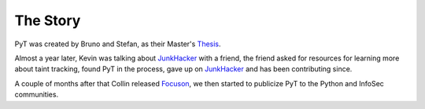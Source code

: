 The Story
==========================

PyT was created by Bruno and Stefan, as their Master's `Thesis`_.

Almost a year later, Kevin was talking about `JunkHacker`_ with a friend, the friend asked for resources for learning more about taint tracking, found PyT in the process, gave up on `JunkHacker`_ and has been contributing since.

A couple of months after that Collin released `Focuson`_, we then started to publicize PyT to the Python and InfoSec communities.

.. _Thesis: http://projekter.aau.dk/projekter/files/239563289/final.pdf
.. _Focuson: http://pyt.readthedocs.io/en/latest/related_work.html#related-projects
.. _JunkHacker: http://pyt.readthedocs.io/en/latest/related_work.html#related-projects
